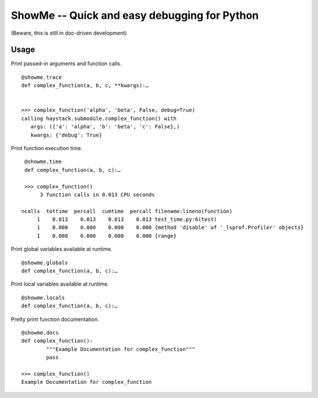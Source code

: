 ShowMe -- Quick and easy debugging for Python
=============================================

(Beware, this is still in doc-driven development)

Usage
-----

Print passed-in arguments and function calls. ::

	@showme.trace
	def complex_function(a, b, c, **kwargs):…
	
	
	>>> complex_function('alpha', 'beta', False, debug=True)
	calling haystack.submodule.complex_function() with 
	   args: ({'a': 'alpha', 'b': 'beta', 'c': False},)
	   kwargs: {'debug': True}

	
Print function execution time. ::

    @showme.time
    def complex_function(a, b, c):…
    
    >>> complex_function()
         3 function calls in 0.013 CPU seconds
		
   ncalls  tottime  percall  cumtime  percall filename:lineno(function)
        1    0.013    0.013    0.013    0.013 test_time.py:6(test)
        1    0.000    0.000    0.000    0.000 {method 'disable' of '_lsprof.Profiler' objects}
        1    0.000    0.000    0.000    0.000 {range}


Print global variables available at runtime. ::
	
	@showme.globals
	def complex_function(a, b, c):…


Print local variables available at runtime. ::
	
	@showme.locals
	def complex_function(a, b, c):…



Pretty print function documentation. ::
	
	@showme.docs
	def complex_function():
		"""Example Documentation for complex_function"""
		pass
		
	>>> complex_function()
	Example Documentation for complex_function
	
